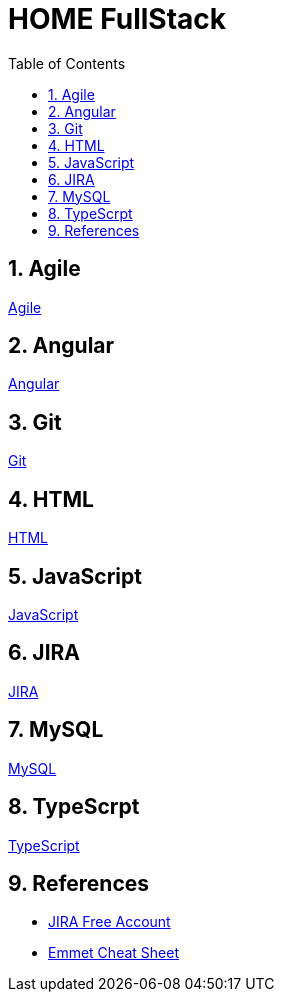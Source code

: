 = HOME FullStack
:toc: left
:toclevels: 5
:sectnums:


== Agile

link:agile/Agile.adoc[Agile,window=_blank]

== Angular

link:angular/Angular.adoc[Angular,window=_blank]

== Git

link:git/Git.adoc[Git,window=_blank]

== HTML

link:html/HTML.adoc[HTML,window=_blank]

== JavaScript

link:JavaScript/JavaScript.adoc[JavaScript,window=_blank]

== JIRA

link:agile/JIRA.adoc[JIRA,window=_blank]


== MySQL

link:mysql/MYSQL.adoc[MySQL,window=_blank]

== TypeScrpt

link:typescript/TypeScript.adoc[TypeScript,window=_blank]


== References

* https://www.atlassian.com/software/jira/free[JIRA Free Account,window=_blank]

* https://docs.emmet.io/cheat-sheet/[Emmet Cheat Sheet, window=_blank]